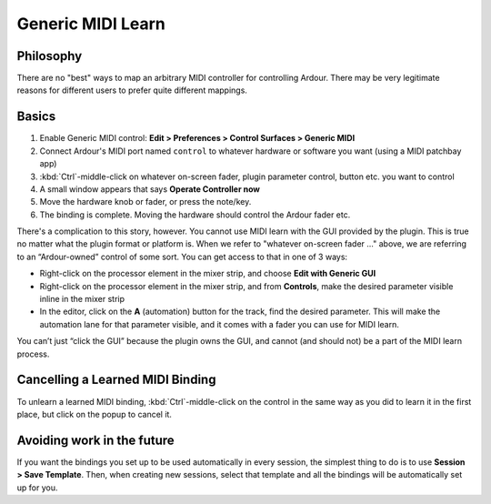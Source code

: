 .. _generic_midi_learn:

Generic MIDI Learn
==================

Philosophy
----------

There are no "best" ways to map an arbitrary MIDI controller for
controlling Ardour. There may be very legitimate reasons for different
users to prefer quite different mappings.

Basics
------

#. Enable Generic MIDI control: **Edit > Preferences > Control Surfaces >
   Generic MIDI**
#. Connect Ardour's MIDI port named ``control`` to whatever hardware or
   software you want (using a MIDI patchbay app)
#. :kbd:`Ctrl`-middle-click on whatever on-screen fader, plugin parameter
   control, button etc. you want to control
#. A small window appears that says **Operate Controller now**
#. Move the hardware knob or fader, or press the note/key.
#. The binding is complete. Moving the hardware should control the
   Ardour fader etc.

There's a complication to this story, however. You cannot use MIDI learn
with the GUI provided by the plugin. This is true no matter what the
plugin format or platform is. When we refer to "whatever on-screen fader
..." above, we are referring to an “Ardour-owned” control of some sort.
You can get access to that in one of 3 ways:

-  Right-click on the processor element in the mixer strip, and choose
   **Edit with Generic GUI**
-  Right-click on the processor element in the mixer strip, and from
   **Controls**, make the desired parameter visible inline in the mixer
   strip
-  In the editor, click on the **A** (automation) button for the track,
   find the desired parameter. This will make the automation lane for
   that parameter visible, and it comes with a fader you can use for
   MIDI learn.

You can’t just “click the GUI” because the plugin owns the GUI, and
cannot (and should not) be a part of the MIDI learn process.

Cancelling a Learned MIDI Binding
---------------------------------

To unlearn a learned MIDI binding, :kbd:`Ctrl`-middle-click on the control
in the same way as you did to learn it in the first place, but click on the
popup to cancel it.

Avoiding work in the future
---------------------------

If you want the bindings you set up to be used automatically in every
session, the simplest thing to do is to use **Session > Save Template**.
Then, when creating new sessions, select that template and all the
bindings will be automatically set up for you.
